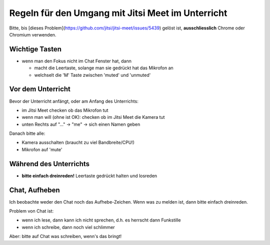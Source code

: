 Regeln für den Umgang mit Jitsi Meet im Unterricht
==================================================

Bitte, bis
[dieses Problem](https://github.com/jitsi/jitsi-meet/issues/5439)
gelöst ist, **ausschliesslich** Chrome oder Chromium verwenden.

Wichtige Tasten
---------------

* wenn man den Fokus nicht im Chat Fenster hat, dann

  - macht die Leertaste, solange man sie gedrückt hat das Mikrofon an

  - welchselt die 'M' Taste zwischen 'muted' und 'unmuted'

Vor dem Unterricht
------------------

Bevor der Unterricht anfängt, oder am Anfang des Unterrichts:

* im Jitsi Meet checken ob das Mikrofon tut
* wenn man will (ohne ist OK): checken ob im Jitsi Meet die Kamera tut
* unten Rechts auf "..." -> "me" -> sich einen Namen geben

Danach bitte alle:

* Kamera ausschalten (braucht zu viel Bandbreite/CPU!)
* Mikrofon auf 'mute'

Während des Unterrichts
-----------------------

* **bitte einfach dreinreden!** Leertaste gedrückt halten und losreden

Chat, Aufheben
--------------

Ich beobachte weder den Chat noch das Aufhebe-Zeichen. Wenn was zu melden
ist, dann bitte einfach dreinreden.

Problem von Chat ist:

* wenn ich lese, dann kann ich nicht sprechen, d.h. es herrscht dann
  Funkstille
* wenn ich schreibe, dann noch viel schlimmer

Aber: bitte auf Chat was schreiben, wenn's das bringt!

